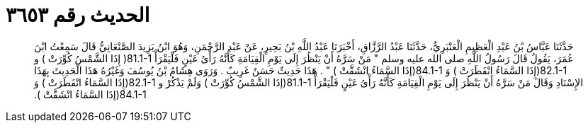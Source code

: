 
= الحديث رقم ٣٦٥٣

[quote.hadith]
حَدَّثَنَا عَبَّاسُ بْنُ عَبْدِ الْعَظِيمِ الْعَنْبَرِيُّ، حَدَّثَنَا عَبْدُ الرَّزَّاقِ، أَخْبَرَنَا عَبْدُ اللَّهِ بْنُ بَحِيرٍ، عَنْ عَبْدِ الرَّحْمَنِ، وَهُوَ ابْنُ يَزِيدَ الصَّنْعَانِيُّ قَالَ سَمِعْتُ ابْنَ عُمَرَ، يَقُولُ قَالَ رَسُولُ اللَّهِ صلى الله عليه وسلم ‏"‏ مَنْ سَرَّهُ أَنْ يَنْظُرَ إِلَى يَوْمِ الْقِيَامَةِ كَأَنَّهُ رَأْىُ عَيْنٍ فَلْيَقْرَأْ ‏81.1-1(‏ إِذَا الشَّمْسُ كُوِّرَتْ ‏)‏ و ‏82.1-1(‏إِذَا السَّمَاءُ انْفَطَرَتْ ‏)‏ وَ  ‏84.1-1(‏إذَا السَّمَاءُ انْشَقَّتْ ‏)‏ ‏"‏ ‏.‏ هَذَا حَدِيثٌ حَسَنٌ غَرِيبٌ ‏.‏ وَرَوَى هِشَامُ بْنُ يُوسُفَ وَغَيْرُهُ هَذَا الْحَدِيثَ بِهَذَا الإِسْنَادِ وَقَالَ مَنْ سَرَّهُ أَنْ يَنْظُرَ إِلَى يَوْمِ الْقِيَامَةِ كَأَنَّهُ رَأْىُ عَيْنٍ فَلْيَقْرَأْ ‏81.1-1(‏إذَا الشَّمْسُ كُوِّرَتْ ‏)‏ وَلَمْ يَذْكُرْ و ‏82.1-1(‏إِذَا السَّمَاءُ انْفَطَرَتْ ‏)‏ وَ  ‏84.1-1(‏إذَا السَّمَاءُ انْشَقَّتْ ‏)‏‏.‏